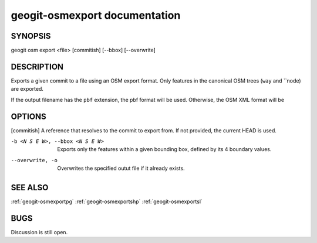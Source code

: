 
.. _geogit-export:

geogit-osmexport documentation
###############################



SYNOPSIS
********
geogit osm export <file> [commitish] [--bbox] [--overwrite]


DESCRIPTION
***********

Exports a given commit to a file using an OSM export format. Only features in the canonical OSM trees (``way`` and ``node) are exported.

If the output filename has the ``pbf`` extension, the pbf format will be used. Otherwise, the OSM XML format will be 

OPTIONS
*******

[commitish]							A reference that resolves to the commit to export from. If not provided, the current HEAD is used.
    
-b <N S E W>, --bbox <N S E W>		Exports only the features within a given bounding box, defined by its 4 boundary values.

--overwrite, -o 	 				Overwrites the specified outut file if it already exists.

SEE ALSO
********

:ref:`geogit-osmexportpg`
:ref:`geogit-osmexportshp`
:ref:`geogit-osmexportsl`


BUGS
****

Discussion is still open.

